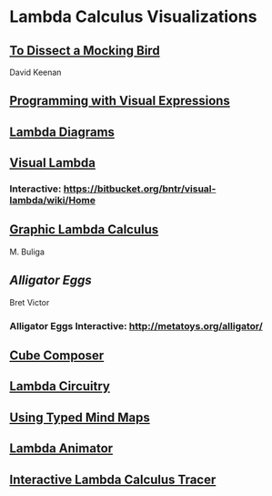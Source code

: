 * Lambda Calculus Visualizations
 
** [[http://dkeenan.com/Lambda/][To Dissect a Mocking Bird]]
David Keenan

** [[http://users.encs.concordia.ca/~haarslev/vl95www/html-papers/citrin/citrin.html][Programming with Visual Expressions]]

** [[https://tromp.github.io/cl/diagrams.html][Lambda Diagrams]]

** [[http://bntr.planet.ee/lambda/work/visual_lambda.pdf][Visual Lambda]]


*** Interactive: https://bitbucket.org/bntr/visual-lambda/wiki/Home

** [[https://arxiv.org/abs/1305.5786][Graphic Lambda Calculus]]
M. Buliga

** [[Alligator Eggs]]
Bret Victor

*** Alligator Eggs Interactive: http://metatoys.org/alligator/

** [[http://david-peter.de/cube-composer/][Cube Composer]]

** [[https://csvoss.com//circuit-notation-lambda-calculus][Lambda Circuitry]]

** [[https://ieeexplore.ieee.org/document/4740985][Using Typed Mind Maps]]

** [[https://archive.is/bZEqn][Lambda Animator]]

** [[http://ima.udg.edu/~villaret/tilc/tilc.pdf][Interactive Lambda Calculus Tracer]]
